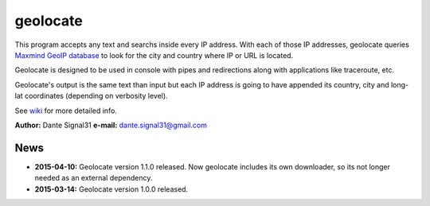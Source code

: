 =========
geolocate
=========

This program accepts any text and searchs inside every IP address. With
each of those IP addresses, geolocate queries `Maxmind GeoIP database <http://www.maxmind.com>`_
to look for the city and country where IP or URL is located.

Geolocate is designed to be used in console with pipes and redirections along
with applications like traceroute, etc.

Geolocate's output is the same text than input but each IP address is going to
have appended its country, city and long-lat coordinates (depending on verbosity
level).

See `wiki <https://github.com/dante-signal31/geolocate/wiki>`_ for more detailed info.

**Author:** Dante Signal31
**e-mail:** dante.signal31@gmail.com

News
----

* **2015-04-10:** Geolocate version 1.1.0 released. Now geolocate includes its
  own downloader, so its not longer needed as an external dependency.
* **2015-03-14:** Geolocate version 1.0.0 released.